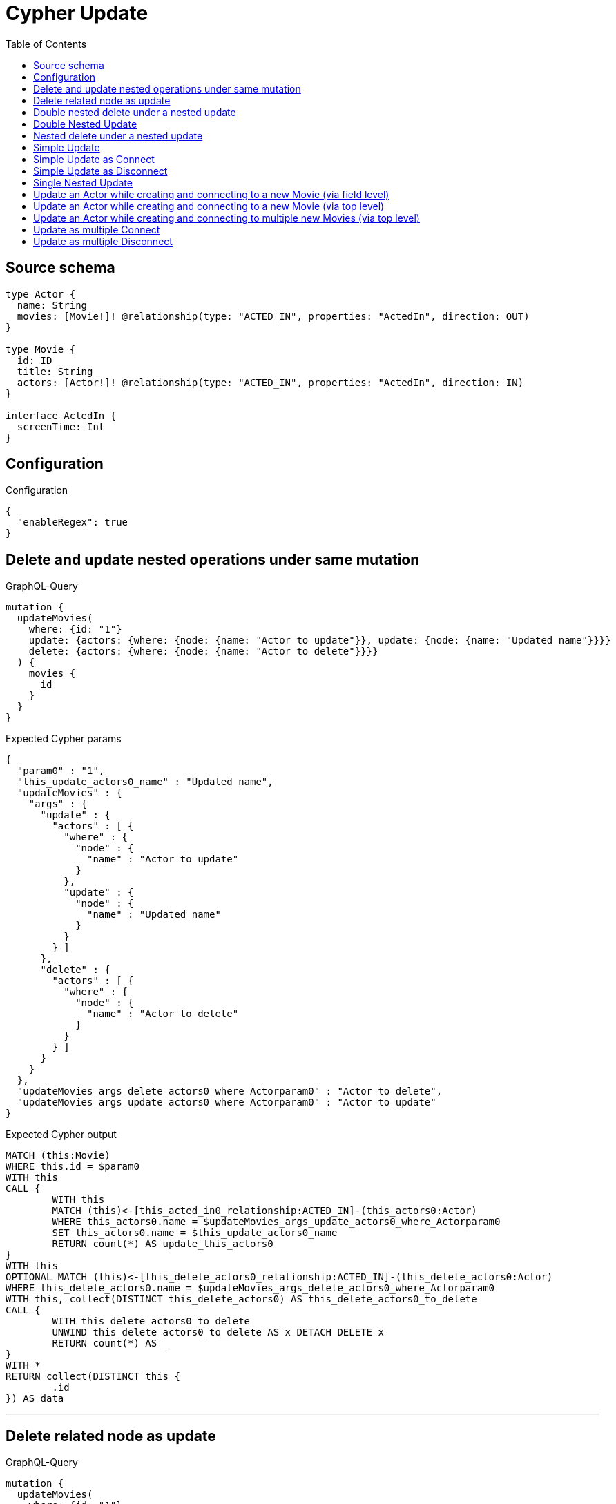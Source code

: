 :toc:

= Cypher Update

== Source schema

[source,graphql,schema=true]
----
type Actor {
  name: String
  movies: [Movie!]! @relationship(type: "ACTED_IN", properties: "ActedIn", direction: OUT)
}

type Movie {
  id: ID
  title: String
  actors: [Actor!]! @relationship(type: "ACTED_IN", properties: "ActedIn", direction: IN)
}

interface ActedIn {
  screenTime: Int
}
----

== Configuration

.Configuration
[source,json,schema-config=true]
----
{
  "enableRegex": true
}
----
== Delete and update nested operations under same mutation

.GraphQL-Query
[source,graphql]
----
mutation {
  updateMovies(
    where: {id: "1"}
    update: {actors: {where: {node: {name: "Actor to update"}}, update: {node: {name: "Updated name"}}}}
    delete: {actors: {where: {node: {name: "Actor to delete"}}}}
  ) {
    movies {
      id
    }
  }
}
----

.Expected Cypher params
[source,json]
----
{
  "param0" : "1",
  "this_update_actors0_name" : "Updated name",
  "updateMovies" : {
    "args" : {
      "update" : {
        "actors" : [ {
          "where" : {
            "node" : {
              "name" : "Actor to update"
            }
          },
          "update" : {
            "node" : {
              "name" : "Updated name"
            }
          }
        } ]
      },
      "delete" : {
        "actors" : [ {
          "where" : {
            "node" : {
              "name" : "Actor to delete"
            }
          }
        } ]
      }
    }
  },
  "updateMovies_args_delete_actors0_where_Actorparam0" : "Actor to delete",
  "updateMovies_args_update_actors0_where_Actorparam0" : "Actor to update"
}
----

.Expected Cypher output
[source,cypher]
----
MATCH (this:Movie)
WHERE this.id = $param0
WITH this
CALL {
	WITH this
	MATCH (this)<-[this_acted_in0_relationship:ACTED_IN]-(this_actors0:Actor)
	WHERE this_actors0.name = $updateMovies_args_update_actors0_where_Actorparam0
	SET this_actors0.name = $this_update_actors0_name
	RETURN count(*) AS update_this_actors0
}
WITH this
OPTIONAL MATCH (this)<-[this_delete_actors0_relationship:ACTED_IN]-(this_delete_actors0:Actor)
WHERE this_delete_actors0.name = $updateMovies_args_delete_actors0_where_Actorparam0
WITH this, collect(DISTINCT this_delete_actors0) AS this_delete_actors0_to_delete
CALL {
	WITH this_delete_actors0_to_delete
	UNWIND this_delete_actors0_to_delete AS x DETACH DELETE x
	RETURN count(*) AS _
}
WITH *
RETURN collect(DISTINCT this {
	.id
}) AS data
----

'''

== Delete related node as update

.GraphQL-Query
[source,graphql]
----
mutation {
  updateMovies(
    where: {id: "1"}
    delete: {actors: {where: {node: {name: "Actor to delete"}, edge: {screenTime: 60}}}}
  ) {
    movies {
      id
    }
  }
}
----

.Expected Cypher params
[source,json]
----
{
  "param0" : "1",
  "updateMovies" : {
    "args" : {
      "delete" : {
        "actors" : [ {
          "where" : {
            "edge" : {
              "screenTime" : 60
            },
            "node" : {
              "name" : "Actor to delete"
            }
          }
        } ]
      }
    }
  },
  "updateMovies_args_delete_actors0_where_Actorparam0" : 60,
  "updateMovies_args_delete_actors0_where_Actorparam1" : "Actor to delete"
}
----

.Expected Cypher output
[source,cypher]
----
MATCH (this:Movie)
WHERE this.id = $param0
WITH this
OPTIONAL MATCH (this)<-[this_delete_actors0_relationship:ACTED_IN]-(this_delete_actors0:Actor)
WHERE (this_delete_actors0_relationship.screenTime = $updateMovies_args_delete_actors0_where_Actorparam0
	AND this_delete_actors0.name = $updateMovies_args_delete_actors0_where_Actorparam1)
WITH this, collect(DISTINCT this_delete_actors0) AS this_delete_actors0_to_delete
CALL {
	WITH this_delete_actors0_to_delete
	UNWIND this_delete_actors0_to_delete AS x DETACH DELETE x
	RETURN count(*) AS _
}
WITH *
RETURN collect(DISTINCT this {
	.id
}) AS data
----

'''

== Double nested delete under a nested update

.GraphQL-Query
[source,graphql]
----
mutation {
  updateMovies(
    where: {id: "1"}
    update: {actors: {delete: {where: {node: {name: "Actor to delete"}}, delete: {movies: {where: {node: {id: "2"}}}}}}}
  ) {
    movies {
      id
    }
  }
}
----

.Expected Cypher params
[source,json]
----
{
  "param0" : "1",
  "updateMovies" : {
    "args" : {
      "update" : {
        "actors" : [ {
          "delete" : [ {
            "where" : {
              "node" : {
                "name" : "Actor to delete"
              }
            },
            "delete" : {
              "movies" : [ {
                "where" : {
                  "node" : {
                    "id" : "2"
                  }
                }
              } ]
            }
          } ]
        } ]
      }
    }
  },
  "updateMovies_args_update_actors0_delete0_delete_movies0_where_Movieparam0" : "2",
  "updateMovies_args_update_actors0_delete0_where_Actorparam0" : "Actor to delete"
}
----

.Expected Cypher output
[source,cypher]
----
MATCH (this:Movie)
WHERE this.id = $param0
WITH this
OPTIONAL MATCH (this)<-[this_actors0_delete0_relationship:ACTED_IN]-(this_actors0_delete0:Actor)
WHERE this_actors0_delete0.name = $updateMovies_args_update_actors0_delete0_where_Actorparam0
WITH this, this_actors0_delete0
OPTIONAL MATCH (this_actors0_delete0)-[this_actors0_delete0_movies0_relationship:ACTED_IN]->(this_actors0_delete0_movies0:Movie)
WHERE this_actors0_delete0_movies0.id = $updateMovies_args_update_actors0_delete0_delete_movies0_where_Movieparam0
WITH this, this_actors0_delete0, collect(DISTINCT this_actors0_delete0_movies0) AS this_actors0_delete0_movies0_to_delete
CALL {
	WITH this_actors0_delete0_movies0_to_delete
	UNWIND this_actors0_delete0_movies0_to_delete AS x DETACH DELETE x
	RETURN count(*) AS _
}
WITH this, collect(DISTINCT this_actors0_delete0) AS this_actors0_delete0_to_delete
CALL {
	WITH this_actors0_delete0_to_delete
	UNWIND this_actors0_delete0_to_delete AS x DETACH DELETE x
	RETURN count(*) AS _
}
RETURN collect(DISTINCT this {
	.id
}) AS data
----

'''

== Double Nested Update

.GraphQL-Query
[source,graphql]
----
mutation {
  updateMovies(
    where: {id: "1"}
    update: {actors: [{where: {node: {name: "old actor name"}}, update: {node: {name: "new actor name", movies: [{where: {node: {id: "old movie title"}}, update: {node: {title: "new movie title"}}}]}}}]}
  ) {
    movies {
      id
    }
  }
}
----

.Expected Cypher params
[source,json]
----
{
  "param0" : "1",
  "this_update_actors0_movies0_title" : "new movie title",
  "this_update_actors0_name" : "new actor name",
  "updateMovies" : {
    "args" : {
      "update" : {
        "actors" : [ {
          "where" : {
            "node" : {
              "name" : "old actor name"
            }
          },
          "update" : {
            "node" : {
              "name" : "new actor name",
              "movies" : [ {
                "where" : {
                  "node" : {
                    "id" : "old movie title"
                  }
                },
                "update" : {
                  "node" : {
                    "title" : "new movie title"
                  }
                }
              } ]
            }
          }
        } ]
      }
    }
  },
  "updateMovies_args_update_actors0_update_node_movies0_where_Movieparam0" : "old movie title",
  "updateMovies_args_update_actors0_where_Actorparam0" : "old actor name"
}
----

.Expected Cypher output
[source,cypher]
----
MATCH (this:Movie)
WHERE this.id = $param0
WITH this
CALL {
	WITH this
	MATCH (this)<-[this_acted_in0_relationship:ACTED_IN]-(this_actors0:Actor)
	WHERE this_actors0.name = $updateMovies_args_update_actors0_where_Actorparam0
	SET this_actors0.name = $this_update_actors0_name
	WITH this, this_actors0
	CALL {
		WITH this, this_actors0
		MATCH (this_actors0)-[this_actors0_acted_in0_relationship:ACTED_IN]->(this_actors0_movies0:Movie)
		WHERE this_actors0_movies0.id = $updateMovies_args_update_actors0_update_node_movies0_where_Movieparam0
		SET this_actors0_movies0.title = $this_update_actors0_movies0_title
		RETURN count(*) AS update_this_actors0_movies0
	}
	RETURN count(*) AS update_this_actors0
}
RETURN collect(DISTINCT this {
	.id
}) AS data
----

'''

== Nested delete under a nested update

.GraphQL-Query
[source,graphql]
----
mutation {
  updateMovies(
    where: {id: "1"}
    update: {actors: {delete: {where: {node: {name: "Actor to delete"}}}}}
  ) {
    movies {
      id
    }
  }
}
----

.Expected Cypher params
[source,json]
----
{
  "param0" : "1",
  "updateMovies" : {
    "args" : {
      "update" : {
        "actors" : [ {
          "delete" : [ {
            "where" : {
              "node" : {
                "name" : "Actor to delete"
              }
            }
          } ]
        } ]
      }
    }
  },
  "updateMovies_args_update_actors0_delete0_where_Actorparam0" : "Actor to delete"
}
----

.Expected Cypher output
[source,cypher]
----
MATCH (this:Movie)
WHERE this.id = $param0
WITH this
OPTIONAL MATCH (this)<-[this_actors0_delete0_relationship:ACTED_IN]-(this_actors0_delete0:Actor)
WHERE this_actors0_delete0.name = $updateMovies_args_update_actors0_delete0_where_Actorparam0
WITH this, collect(DISTINCT this_actors0_delete0) AS this_actors0_delete0_to_delete
CALL {
	WITH this_actors0_delete0_to_delete
	UNWIND this_actors0_delete0_to_delete AS x DETACH DELETE x
	RETURN count(*) AS _
}
RETURN collect(DISTINCT this {
	.id
}) AS data
----

'''

== Simple Update

.GraphQL-Query
[source,graphql]
----
mutation {
  updateMovies(where: {id: "1"}, update: {id: "2"}) {
    movies {
      id
    }
  }
}
----

.Expected Cypher params
[source,json]
----
{
  "param0" : "1",
  "this_update_id" : "2"
}
----

.Expected Cypher output
[source,cypher]
----
MATCH (this:Movie)
WHERE this.id = $param0
SET this.id = $this_update_id
RETURN collect(DISTINCT this {
	.id
}) AS data
----

'''

== Simple Update as Connect

.GraphQL-Query
[source,graphql]
----
mutation {
  updateMovies(
    where: {id: "1"}
    connect: {actors: [{where: {node: {name: "Daniel"}}}]}
  ) {
    movies {
      id
    }
  }
}
----

.Expected Cypher params
[source,json]
----
{
  "param0" : "1",
  "this_connect_actors0_node_param0" : "Daniel"
}
----

.Expected Cypher output
[source,cypher]
----
MATCH (this:Movie)
WHERE this.id = $param0
WITH this
CALL {
	WITH this
	OPTIONAL MATCH (this_connect_actors0_node:Actor)
	WHERE this_connect_actors0_node.name = $this_connect_actors0_node_param0
	CALL {
		WITH *
		WITH collect(this_connect_actors0_node) AS connectedNodes, collect(this) AS parentNodes
		CALL {
			WITH connectedNodes, parentNodes
			UNWIND parentNodes AS this
			UNWIND connectedNodes AS this_connect_actors0_node
			MERGE (this)<-[this_connect_actors0_relationship:ACTED_IN]-(this_connect_actors0_node)
			RETURN count(*) AS _
		}
		RETURN count(*) AS _
	}
	WITH this, this_connect_actors0_node
	RETURN count(*) AS connect_this_connect_actors_Actor
}
WITH *
RETURN collect(DISTINCT this {
	.id
}) AS data
----

'''

== Simple Update as Disconnect

.GraphQL-Query
[source,graphql]
----
mutation {
  updateMovies(
    where: {id: "1"}
    disconnect: {actors: [{where: {node: {name: "Daniel"}}}]}
  ) {
    movies {
      id
    }
  }
}
----

.Expected Cypher params
[source,json]
----
{
  "param0" : "1",
  "updateMovies" : {
    "args" : {
      "disconnect" : {
        "actors" : [ {
          "where" : {
            "node" : {
              "name" : "Daniel"
            }
          }
        } ]
      }
    }
  },
  "updateMovies_args_disconnect_actors0_where_Actorparam0" : "Daniel"
}
----

.Expected Cypher output
[source,cypher]
----
MATCH (this:Movie)
WHERE this.id = $param0
WITH this
CALL {
	WITH this
	OPTIONAL MATCH (this)<-[this_disconnect_actors0_rel:ACTED_IN]-(this_disconnect_actors0:Actor)
	WHERE this_disconnect_actors0.name = $updateMovies_args_disconnect_actors0_where_Actorparam0
	CALL {
		WITH this_disconnect_actors0, this_disconnect_actors0_rel, this
		WITH collect(this_disconnect_actors0) AS this_disconnect_actors0, this_disconnect_actors0_rel, this
		UNWIND this_disconnect_actors0 AS x DELETE this_disconnect_actors0_rel
		RETURN count(*) AS _
	}
	RETURN count(*) AS disconnect_this_disconnect_actors_Actor
}
WITH *
RETURN collect(DISTINCT this {
	.id
}) AS data
----

'''

== Single Nested Update

.GraphQL-Query
[source,graphql]
----
mutation {
  updateMovies(
    where: {id: "1"}
    update: {actors: [{where: {node: {name: "old name"}}, update: {node: {name: "new name"}}}]}
  ) {
    movies {
      id
    }
  }
}
----

.Expected Cypher params
[source,json]
----
{
  "param0" : "1",
  "this_update_actors0_name" : "new name",
  "updateMovies" : {
    "args" : {
      "update" : {
        "actors" : [ {
          "where" : {
            "node" : {
              "name" : "old name"
            }
          },
          "update" : {
            "node" : {
              "name" : "new name"
            }
          }
        } ]
      }
    }
  },
  "updateMovies_args_update_actors0_where_Actorparam0" : "old name"
}
----

.Expected Cypher output
[source,cypher]
----
MATCH (this:Movie)
WHERE this.id = $param0
WITH this
CALL {
	WITH this
	MATCH (this)<-[this_acted_in0_relationship:ACTED_IN]-(this_actors0:Actor)
	WHERE this_actors0.name = $updateMovies_args_update_actors0_where_Actorparam0
	SET this_actors0.name = $this_update_actors0_name
	RETURN count(*) AS update_this_actors0
}
RETURN collect(DISTINCT this {
	.id
}) AS data
----

'''

== Update an Actor while creating and connecting to a new Movie (via field level)

.GraphQL-Query
[source,graphql]
----
mutation {
  updateActors(
    where: {name: "Dan"}
    update: {movies: {create: [{node: {id: "dan_movie_id", title: "The Story of Beer"}}]}}
  ) {
    actors {
      name
      movies {
        id
        title
      }
    }
  }
}
----

.Expected Cypher params
[source,json]
----
{
  "param0" : "Dan",
  "this_movies0_create0_node_id" : "dan_movie_id",
  "this_movies0_create0_node_title" : "The Story of Beer"
}
----

.Expected Cypher output
[source,cypher]
----
MATCH (this:Actor)
WHERE this.name = $param0
WITH this
CREATE (this_movies0_create0_node:Movie)
SET this_movies0_create0_node.id = $this_movies0_create0_node_id
SET this_movies0_create0_node.title = $this_movies0_create0_node_title
MERGE (this)-[:ACTED_IN]->(this_movies0_create0_node)
WITH *
CALL {
	WITH this
	MATCH (this)-[update_this0:ACTED_IN]->(this_movies:Movie)
	WITH this_movies {
		.id,
		.title
	} AS this_movies
	RETURN collect(this_movies) AS this_movies
}
RETURN collect(DISTINCT this {
	.name,
	movies: this_movies
}) AS data
----

'''

== Update an Actor while creating and connecting to a new Movie (via top level)

.GraphQL-Query
[source,graphql]
----
mutation {
  updateActors(
    where: {name: "Dan"}
    create: {movies: [{node: {id: "dan_movie_id", title: "The Story of Beer"}}]}
  ) {
    actors {
      name
      movies {
        id
        title
      }
    }
  }
}
----

.Expected Cypher params
[source,json]
----
{
  "param0" : "Dan",
  "this_create_movies0_node_id" : "dan_movie_id",
  "this_create_movies0_node_title" : "The Story of Beer"
}
----

.Expected Cypher output
[source,cypher]
----
MATCH (this:Actor)
WHERE this.name = $param0
CREATE (this_create_movies0_node:Movie)
SET this_create_movies0_node.id = $this_create_movies0_node_id
SET this_create_movies0_node.title = $this_create_movies0_node_title
MERGE (this)-[this_create_movies0_relationship:ACTED_IN]->(this_create_movies0_node)
WITH *
CALL {
	WITH this
	MATCH (this)-[update_this0:ACTED_IN]->(this_movies:Movie)
	WITH this_movies {
		.id,
		.title
	} AS this_movies
	RETURN collect(this_movies) AS this_movies
}
RETURN collect(DISTINCT this {
	.name,
	movies: this_movies
}) AS data
----

'''

== Update an Actor while creating and connecting to multiple new Movies (via top level)

.GraphQL-Query
[source,graphql]
----
mutation {
  updateActors(
    where: {name: "Dan"}
    create: {movies: [{node: {id: "dan_movie_id", title: "The Story of Beer"}}, {node: {id: "dan_movie2_id", title: "Forrest Gump"}}]}
  ) {
    actors {
      name
      movies {
        id
        title
      }
    }
  }
}
----

.Expected Cypher params
[source,json]
----
{
  "param0" : "Dan",
  "this_create_movies0_node_id" : "dan_movie_id",
  "this_create_movies0_node_title" : "The Story of Beer",
  "this_create_movies1_node_id" : "dan_movie2_id",
  "this_create_movies1_node_title" : "Forrest Gump"
}
----

.Expected Cypher output
[source,cypher]
----
MATCH (this:Actor)
WHERE this.name = $param0
CREATE (this_create_movies0_node:Movie)
SET this_create_movies0_node.id = $this_create_movies0_node_id
SET this_create_movies0_node.title = $this_create_movies0_node_title
MERGE (this)-[this_create_movies0_relationship:ACTED_IN]->(this_create_movies0_node)
CREATE (this_create_movies1_node:Movie)
SET this_create_movies1_node.id = $this_create_movies1_node_id
SET this_create_movies1_node.title = $this_create_movies1_node_title
MERGE (this)-[this_create_movies1_relationship:ACTED_IN]->(this_create_movies1_node)
WITH *
CALL {
	WITH this
	MATCH (this)-[update_this0:ACTED_IN]->(this_movies:Movie)
	WITH this_movies {
		.id,
		.title
	} AS this_movies
	RETURN collect(this_movies) AS this_movies
}
RETURN collect(DISTINCT this {
	.name,
	movies: this_movies
}) AS data
----

'''

== Update as multiple Connect

.GraphQL-Query
[source,graphql]
----
mutation {
  updateMovies(
    where: {id: "1"}
    connect: {actors: [{where: {node: {name: "Daniel"}}}, {where: {node: {name: "Darrell"}}}]}
  ) {
    movies {
      id
    }
  }
}
----

.Expected Cypher params
[source,json]
----
{
  "param0" : "1",
  "this_connect_actors0_node_param0" : "Daniel",
  "this_connect_actors1_node_param0" : "Darrell"
}
----

.Expected Cypher output
[source,cypher]
----
MATCH (this:Movie)
WHERE this.id = $param0
WITH this
CALL {
	WITH this
	OPTIONAL MATCH (this_connect_actors0_node:Actor)
	WHERE this_connect_actors0_node.name = $this_connect_actors0_node_param0
	CALL {
		WITH *
		WITH collect(this_connect_actors0_node) AS connectedNodes, collect(this) AS parentNodes
		CALL {
			WITH connectedNodes, parentNodes
			UNWIND parentNodes AS this
			UNWIND connectedNodes AS this_connect_actors0_node
			MERGE (this)<-[this_connect_actors0_relationship:ACTED_IN]-(this_connect_actors0_node)
			RETURN count(*) AS _
		}
		RETURN count(*) AS _
	}
	WITH this, this_connect_actors0_node
	RETURN count(*) AS connect_this_connect_actors_Actor
}
WITH this
CALL {
	WITH this
	OPTIONAL MATCH (this_connect_actors1_node:Actor)
	WHERE this_connect_actors1_node.name = $this_connect_actors1_node_param0
	CALL {
		WITH *
		WITH collect(this_connect_actors1_node) AS connectedNodes, collect(this) AS parentNodes
		CALL {
			WITH connectedNodes, parentNodes
			UNWIND parentNodes AS this
			UNWIND connectedNodes AS this_connect_actors1_node
			MERGE (this)<-[this_connect_actors1_relationship:ACTED_IN]-(this_connect_actors1_node)
			RETURN count(*) AS _
		}
		RETURN count(*) AS _
	}
	WITH this, this_connect_actors1_node
	RETURN count(*) AS connect_this_connect_actors_Actor
}
WITH *
RETURN collect(DISTINCT this {
	.id
}) AS data
----

'''

== Update as multiple Disconnect

.GraphQL-Query
[source,graphql]
----
mutation {
  updateMovies(
    where: {id: "1"}
    disconnect: {actors: [{where: {node: {name: "Daniel"}}}, {where: {node: {name: "Darrell"}}}]}
  ) {
    movies {
      id
    }
  }
}
----

.Expected Cypher params
[source,json]
----
{
  "param0" : "1",
  "updateMovies" : {
    "args" : {
      "disconnect" : {
        "actors" : [ {
          "where" : {
            "node" : {
              "name" : "Daniel"
            }
          }
        }, {
          "where" : {
            "node" : {
              "name" : "Darrell"
            }
          }
        } ]
      }
    }
  },
  "updateMovies_args_disconnect_actors0_where_Actorparam0" : "Daniel",
  "updateMovies_args_disconnect_actors1_where_Actorparam0" : "Darrell"
}
----

.Expected Cypher output
[source,cypher]
----
MATCH (this:Movie)
WHERE this.id = $param0
WITH this
CALL {
	WITH this
	OPTIONAL MATCH (this)<-[this_disconnect_actors0_rel:ACTED_IN]-(this_disconnect_actors0:Actor)
	WHERE this_disconnect_actors0.name = $updateMovies_args_disconnect_actors0_where_Actorparam0
	CALL {
		WITH this_disconnect_actors0, this_disconnect_actors0_rel, this
		WITH collect(this_disconnect_actors0) AS this_disconnect_actors0, this_disconnect_actors0_rel, this
		UNWIND this_disconnect_actors0 AS x DELETE this_disconnect_actors0_rel
		RETURN count(*) AS _
	}
	RETURN count(*) AS disconnect_this_disconnect_actors_Actor
}
WITH this
CALL {
	WITH this
	OPTIONAL MATCH (this)<-[this_disconnect_actors1_rel:ACTED_IN]-(this_disconnect_actors1:Actor)
	WHERE this_disconnect_actors1.name = $updateMovies_args_disconnect_actors1_where_Actorparam0
	CALL {
		WITH this_disconnect_actors1, this_disconnect_actors1_rel, this
		WITH collect(this_disconnect_actors1) AS this_disconnect_actors1, this_disconnect_actors1_rel, this
		UNWIND this_disconnect_actors1 AS x DELETE this_disconnect_actors1_rel
		RETURN count(*) AS _
	}
	RETURN count(*) AS disconnect_this_disconnect_actors_Actor
}
WITH *
RETURN collect(DISTINCT this {
	.id
}) AS data
----

'''

